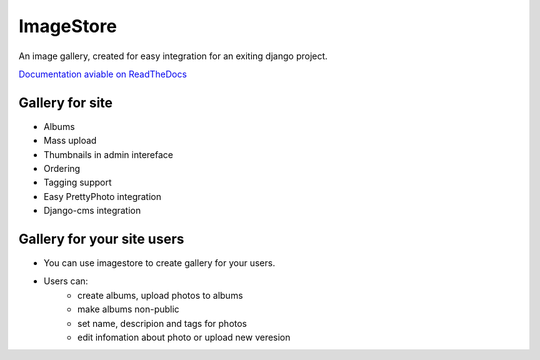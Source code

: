 ImageStore
==========

An image gallery, created for easy integration for an exiting django project.

`Documentation aviable on ReadTheDocs <http://readthedocs.org/projects/imagestore/>`_

Gallery for site
----------------

* Albums
* Mass upload
* Thumbnails in admin intereface
* Ordering
* Tagging support
* Easy PrettyPhoto integration
* Django-cms integration

Gallery for your site users
---------------------------

* You can use imagestore to create gallery for your users.
* Users can:
    * create albums, upload photos to albums
    * make albums non-public
    * set name, descripion and tags for photos
    * edit infomation about photo or upload new veresion

